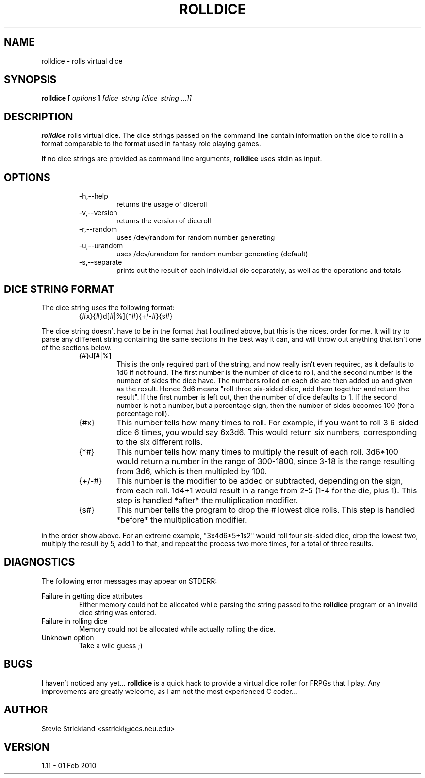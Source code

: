 .\" Man file for rolldice(6) - v1.11 - 01 Feb 2010
.\" (c) Stevie Strickland, 1999-2012
.\"
.TH ROLLDICE 6 "01 Feb 2010" Linux
.SH NAME
rolldice \- rolls virtual dice
.SH SYNOPSIS
.B rolldice [
.I options
.B ]
.I [dice_string
.I [dice_string
.I ...]]
.SH DESCRIPTION
.B rolldice
rolls virtual dice.  The dice strings passed on the command line contain
information on the dice to roll in a format comparable to the format used in
fantasy role playing games.
.P
If no dice strings are provided as command line arguments,
.B rolldice
uses stdin as input.
.SH OPTIONS
.RS
.IP -h,--help
returns the usage of diceroll
.IP -v,--version
returns the version of diceroll 
.IP -r,--random
uses /dev/random for random number generating
.IP -u,--urandom
uses /dev/urandom for random number generating (default)
.IP -s,--separate
prints out the result of each individual die separately, as well as the
operations and totals 
.RE
.SH "DICE STRING FORMAT" 
The dice string uses the following format:
.RS
.IP {#x}{#}d[#|%]{*#}{+/-#}{s#}
.RE
.P
The dice string doesn't have to be in the format that I outlined above,
but this is the nicest order for me.  It will try to parse any different
string containing the same sections in the best way it can, and will
throw out anything that isn't one of the sections below.
.P Now, to break this format down section by section:
.RS
.IP {#}d[#|%]
This is the only required part of the string, and now really isn't even
required, as it defaults to 1d6 if not found.  The first number is the
number of dice to roll, and the second number is the number of sides the
dice have.  The numbers rolled on each die are then added up and given
as the result.  Hence 3d6 means "roll three six-sided dice, add them 
together and return the result".  If the first number is left out, then
the number of dice defaults to 1.  If the second number is not a number,
but a percentage sign, then the number of sides becomes 100 (for a
percentage roll).
.IP {#x}
This number tells how many times to roll.  For example, if you want to roll 3
6-sided dice 6 times, you would say 6x3d6.  This would return six numbers,
corresponding to the six different rolls.
.IP {*#}
This number tells how many times to multiply the result of each roll.
3d6*100 would return a number in the range of 300-1800, since 3-18 is the
range resulting from 3d6, which is then multipled by 100.
.IP {+/-#}
This number is the modifier to be added or subtracted, depending on the sign,
from each roll.  1d4+1 would result in a range from 2-5 (1-4 for the die, plus
1).  This step is handled *after* the multiplication modifier.
.IP {s#}
This number tells the program to drop the # lowest dice rolls.  This step is
handled *before* the multiplication modifier.
.RE
.P Any combination of the optional parts of the string may be used, but only
in the order show above.  For an extreme example, "3x4d6*5+1s2" would roll 
four six-sided dice, drop the lowest two, multiply the result by 5, add 1 to 
that, and repeat the process two more times, for a total of three results.
.SH DIAGNOSTICS
The following error messages may appear on STDERR:

Failure in getting dice attributes
.RS 
Either memory could not be allocated while parsing the string passed to the
.B rolldice
program or an invalid dice string was entered.
.RE
Failure in rolling dice
.RS 
Memory could not be allocated while actually rolling the dice.
.RE
Unknown option
.RS
Take a wild guess ;)
.RE
.SH BUGS
I haven't noticed any yet... 
.B rolldice
is a quick hack to provide a virtual dice roller for FRPGs that I play.
Any improvements are greatly welcome, as I am not the most experienced C
coder...
.SH AUTHOR
Stevie Strickland <sstrickl@ccs.neu.edu>
.SH VERSION
1.11 - 01 Feb 2010
